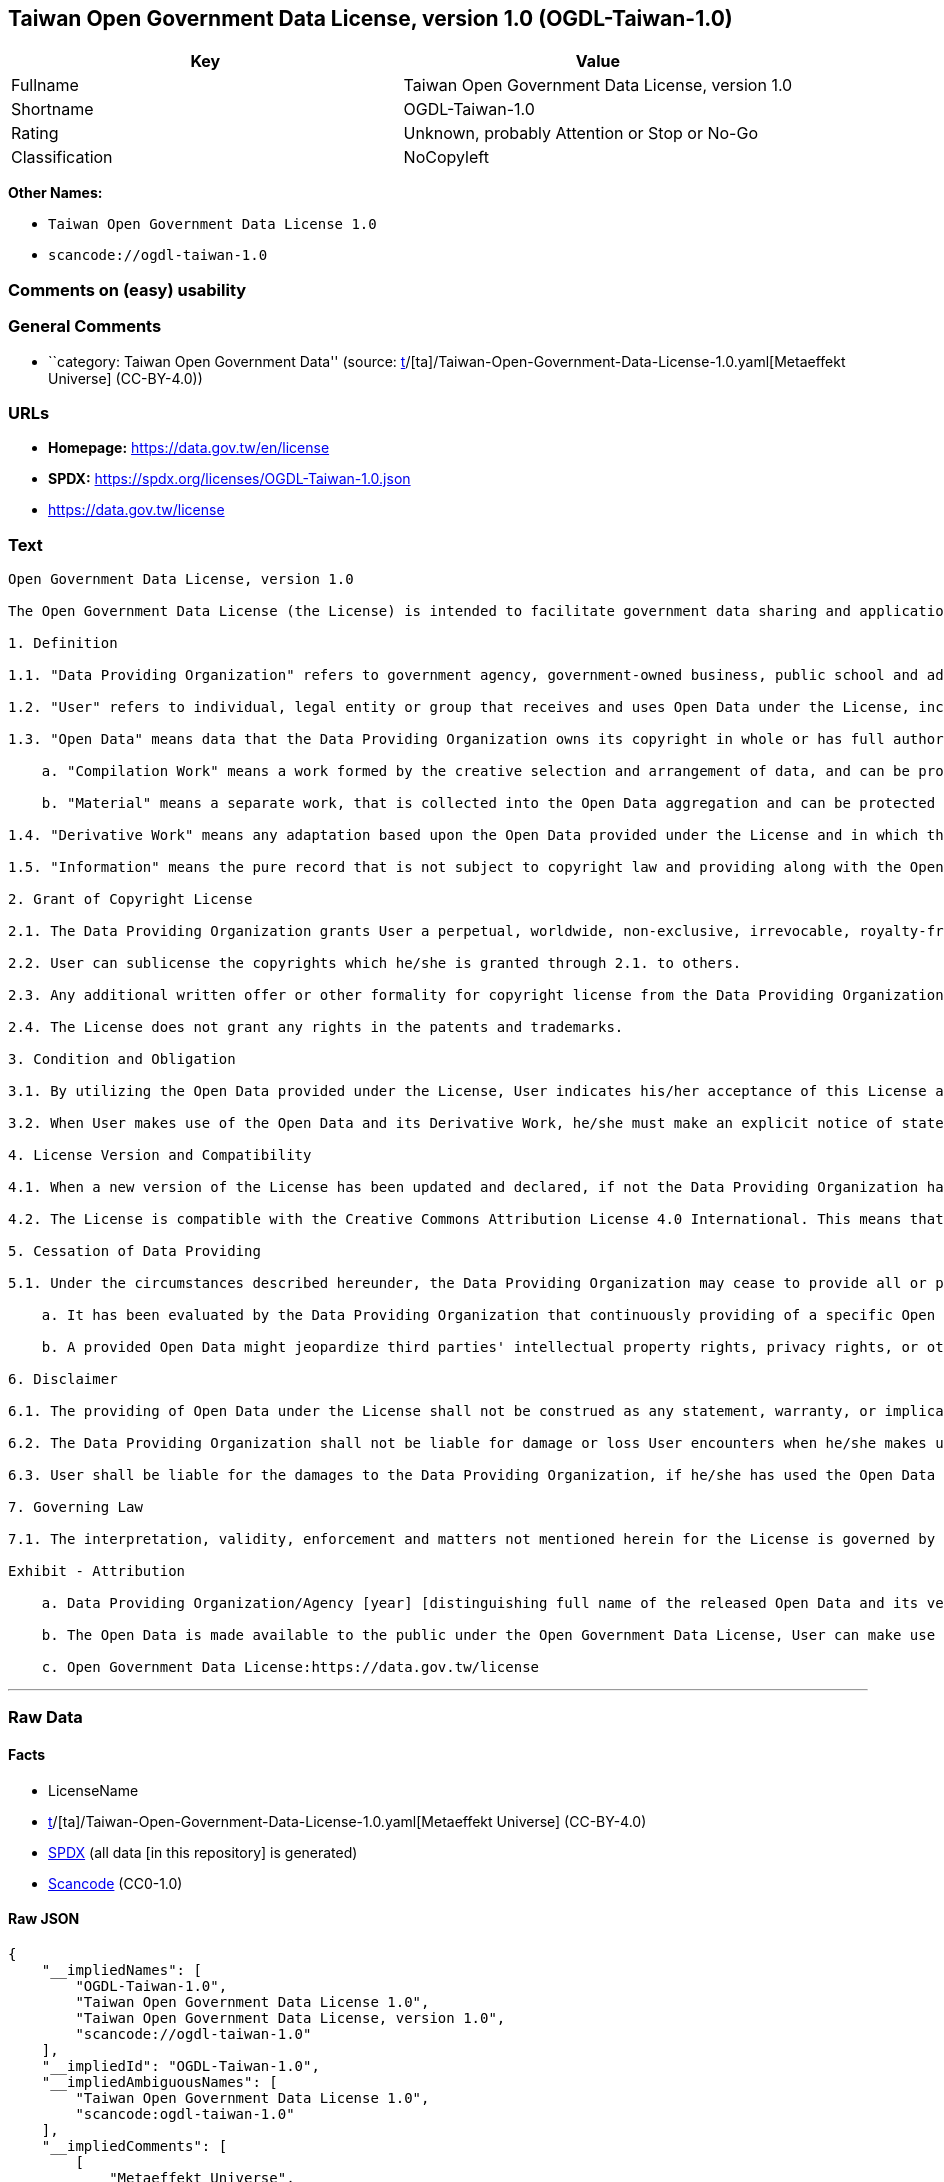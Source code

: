 == Taiwan Open Government Data License, version 1.0 (OGDL-Taiwan-1.0)

[cols=",",options="header",]
|===
|Key |Value
|Fullname |Taiwan Open Government Data License, version 1.0
|Shortname |OGDL-Taiwan-1.0
|Rating |Unknown, probably Attention or Stop or No-Go
|Classification |NoCopyleft
|===

*Other Names:*

* `Taiwan Open Government Data License 1.0`
* `scancode://ogdl-taiwan-1.0`

=== Comments on (easy) usability

=== General Comments

* ``category: Taiwan Open Government Data'' (source:
https://github.com/org-metaeffekt/metaeffekt-universe/blob/main/src/main/resources/ae-universe/[t]/[ta]/Taiwan-Open-Government-Data-License-1.0.yaml[Metaeffekt
Universe] (CC-BY-4.0))

=== URLs

* *Homepage:* https://data.gov.tw/en/license
* *SPDX:* https://spdx.org/licenses/OGDL-Taiwan-1.0.json
* https://data.gov.tw/license

=== Text

....
Open Government Data License, version 1.0

The Open Government Data License (the License) is intended to facilitate government data sharing and application among the public in outreaching and promotion method, and to advance government service efficacy and government data value and quality in collaboration with the creative private sector.

1. Definition

1.1. "Data Providing Organization" refers to government agency, government-owned business, public school and administrative legal entity that has various types of electronic data released to the public under the License when it is obtained or made in the scope of performance for public duties.

1.2. "User" refers to individual, legal entity or group that receives and uses Open Data under the License, including individual, legal entity or group who is receiving and using Open Data as the recipient of the former Users under the sublicensing scenario.

1.3. "Open Data" means data that the Data Providing Organization owns its copyright in whole or has full authority to provide it to third parties in sublicensing way, and provides it in an open and modifiable form such that there are no unnecessary technological obstacles to the performance of the licensed rights, including but not limited to the following creation protected by copyright:

    a. "Compilation Work" means a work formed by the creative selection and arrangement of data, and can be protected by copyright law, such as database or other qualified structured data combination.

    b. "Material" means a separate work, that is collected into the Open Data aggregation and can be protected by copyright law independently.

1.4. "Derivative Work" means any adaptation based upon the Open Data provided under the License and in which the original data is reproduced, adapted, compiled, or otherwise modified.

1.5. "Information" means the pure record that is not subject to copyright law and providing along with the Open Data. Accordingly, the granting of copyright license hereunder does not apply to such Information, however, other provisions of the License shall be applied to it as well as to the Open Data.

2. Grant of Copyright License

2.1. The Data Providing Organization grants User a perpetual, worldwide, non-exclusive, irrevocable, royalty-free copyright license to reproduce, distribute, publicly transmit, publicly broadcast, publicly recite, publicly present, publicly perform, compile, adapt to the Open Data provided for any purpose, including but not limited to making all kinds of Derivative Works either as products or services.

2.2. User can sublicense the copyrights which he/she is granted through 2.1. to others.

2.3. Any additional written offer or other formality for copyright license from the Data Providing Organization is not required, if User makes use of Open Data in compliance with the License.

2.4. The License does not grant any rights in the patents and trademarks.

3. Condition and Obligation

3.1. By utilizing the Open Data provided under the License, User indicates his/her acceptance of this License and all its terms and conditions overall to do so, and shall make the reasonable efforts with respect to moral right protection of the third parties involved.

3.2. When User makes use of the Open Data and its Derivative Work, he/she must make an explicit notice of statement as attribution requested in the Exhibit below by the Data Providing Organization. If User fails to comply with the attribution requirement, the rights granted under this License shall be deemed to have been void ab initio.

4. License Version and Compatibility

4.1. When a new version of the License has been updated and declared, if not the Data Providing Organization has already appointed a specific version of the License for the Open Data it provided, User may make use of the Open Data under the terms of the version of the License under which he/she originally received, or under the terms of any subsequent version published thereafter.

4.2. The License is compatible with the Creative Commons Attribution License 4.0 International. This means that when the Open Data is provided under the License, User automatically satisfies the conditions of this License when he/she makes use of the Open Data in compliance with the Creative Commons Attribution License 4.0 International thereafter.

5. Cessation of Data Providing

5.1. Under the circumstances described hereunder, the Data Providing Organization may cease to provide all or part of a specific Open Data, and User shall not claim any damages or compensations on account of that to the provider:

    a. It has been evaluated by the Data Providing Organization that continuously providing of a specific Open Data as not being met the requirement of public interest due to the change of circumstances unpredictable or for a legitimate cause.

    b. A provided Open Data might jeopardize third parties' intellectual property rights, privacy rights, or other interests protected at law.

6. Disclaimer

6.1. The providing of Open Data under the License shall not be construed as any statement, warranty, or implication to the recommendation, permission, approval, or sanction of all kinds of authoritative declaration of intention made by the Data Providing Organization. And the Data Providing Organization shall only be liable to make the correcting and updating when the errors or omissions of Open Data provided by it has been acknowledged.

6.2. The Data Providing Organization shall not be liable for damage or loss User encounters when he/she makes use of the Open Data provided under the License. This disclaimer applies as well when User has third parties encountered damage or loss and thus has been claimed for remedies. Unless otherwise specified according to law, the Data Providing Organization shall not be held responsible for any damages or compensations herein.

6.3. User shall be liable for the damages to the Data Providing Organization, if he/she has used the Open Data provided wrongfully due to an intentional or negligent misconduct and caused damages to the Data Providing Organization. The same reimbursement rule for wrongful misconducting shall be applied to the User when the damaged one is a third party and the compensations have already been disbursed by the Data Providing Organization to the third party due to a legal claim.

7. Governing Law

7.1. The interpretation, validity, enforcement and matters not mentioned herein for the License is governed by the Laws of Republic of China (Taiwan).

Exhibit - Attribution

    a. Data Providing Organization/Agency [year] [distinguishing full name of the released Open Data and its version number]

    b. The Open Data is made available to the public under the Open Government Data License, User can make use of it when complying to the condition and obligation of its terms.

    c. Open Government Data License:https://data.gov.tw/license
....

'''''

=== Raw Data

==== Facts

* LicenseName
* https://github.com/org-metaeffekt/metaeffekt-universe/blob/main/src/main/resources/ae-universe/[t]/[ta]/Taiwan-Open-Government-Data-License-1.0.yaml[Metaeffekt
Universe] (CC-BY-4.0)
* https://spdx.org/licenses/OGDL-Taiwan-1.0.html[SPDX] (all data [in
this repository] is generated)
* https://github.com/nexB/scancode-toolkit/blob/develop/src/licensedcode/data/licenses/ogdl-taiwan-1.0.yml[Scancode]
(CC0-1.0)

==== Raw JSON

....
{
    "__impliedNames": [
        "OGDL-Taiwan-1.0",
        "Taiwan Open Government Data License 1.0",
        "Taiwan Open Government Data License, version 1.0",
        "scancode://ogdl-taiwan-1.0"
    ],
    "__impliedId": "OGDL-Taiwan-1.0",
    "__impliedAmbiguousNames": [
        "Taiwan Open Government Data License 1.0",
        "scancode:ogdl-taiwan-1.0"
    ],
    "__impliedComments": [
        [
            "Metaeffekt Universe",
            [
                "category: Taiwan Open Government Data"
            ]
        ]
    ],
    "facts": {
        "LicenseName": {
            "implications": {
                "__impliedNames": [
                    "OGDL-Taiwan-1.0"
                ],
                "__impliedId": "OGDL-Taiwan-1.0"
            },
            "shortname": "OGDL-Taiwan-1.0",
            "otherNames": []
        },
        "SPDX": {
            "isSPDXLicenseDeprecated": false,
            "spdxFullName": "Taiwan Open Government Data License, version 1.0",
            "spdxDetailsURL": "https://spdx.org/licenses/OGDL-Taiwan-1.0.json",
            "_sourceURL": "https://spdx.org/licenses/OGDL-Taiwan-1.0.html",
            "spdxLicIsOSIApproved": false,
            "spdxSeeAlso": [
                "https://data.gov.tw/license"
            ],
            "_implications": {
                "__impliedNames": [
                    "OGDL-Taiwan-1.0",
                    "Taiwan Open Government Data License, version 1.0"
                ],
                "__impliedId": "OGDL-Taiwan-1.0",
                "__isOsiApproved": false,
                "__impliedURLs": [
                    [
                        "SPDX",
                        "https://spdx.org/licenses/OGDL-Taiwan-1.0.json"
                    ],
                    [
                        null,
                        "https://data.gov.tw/license"
                    ]
                ]
            },
            "spdxLicenseId": "OGDL-Taiwan-1.0"
        },
        "Scancode": {
            "otherUrls": [
                "https://data.gov.tw/license"
            ],
            "homepageUrl": "https://data.gov.tw/en/license",
            "shortName": "Taiwan Open Government Data License, version 1.0",
            "textUrls": null,
            "text": "Open Government Data License, version 1.0\n\nThe Open Government Data License (the License) is intended to facilitate government data sharing and application among the public in outreaching and promotion method, and to advance government service efficacy and government data value and quality in collaboration with the creative private sector.\n\n1. Definition\n\n1.1. \"Data Providing Organization\" refers to government agency, government-owned business, public school and administrative legal entity that has various types of electronic data released to the public under the License when it is obtained or made in the scope of performance for public duties.\n\n1.2. \"User\" refers to individual, legal entity or group that receives and uses Open Data under the License, including individual, legal entity or group who is receiving and using Open Data as the recipient of the former Users under the sublicensing scenario.\n\n1.3. \"Open Data\" means data that the Data Providing Organization owns its copyright in whole or has full authority to provide it to third parties in sublicensing way, and provides it in an open and modifiable form such that there are no unnecessary technological obstacles to the performance of the licensed rights, including but not limited to the following creation protected by copyright:\n\n    a. \"Compilation Work\" means a work formed by the creative selection and arrangement of data, and can be protected by copyright law, such as database or other qualified structured data combination.\n\n    b. \"Material\" means a separate work, that is collected into the Open Data aggregation and can be protected by copyright law independently.\n\n1.4. \"Derivative Work\" means any adaptation based upon the Open Data provided under the License and in which the original data is reproduced, adapted, compiled, or otherwise modified.\n\n1.5. \"Information\" means the pure record that is not subject to copyright law and providing along with the Open Data. Accordingly, the granting of copyright license hereunder does not apply to such Information, however, other provisions of the License shall be applied to it as well as to the Open Data.\n\n2. Grant of Copyright License\n\n2.1. The Data Providing Organization grants User a perpetual, worldwide, non-exclusive, irrevocable, royalty-free copyright license to reproduce, distribute, publicly transmit, publicly broadcast, publicly recite, publicly present, publicly perform, compile, adapt to the Open Data provided for any purpose, including but not limited to making all kinds of Derivative Works either as products or services.\n\n2.2. User can sublicense the copyrights which he/she is granted through 2.1. to others.\n\n2.3. Any additional written offer or other formality for copyright license from the Data Providing Organization is not required, if User makes use of Open Data in compliance with the License.\n\n2.4. The License does not grant any rights in the patents and trademarks.\n\n3. Condition and Obligation\n\n3.1. By utilizing the Open Data provided under the License, User indicates his/her acceptance of this License and all its terms and conditions overall to do so, and shall make the reasonable efforts with respect to moral right protection of the third parties involved.\n\n3.2. When User makes use of the Open Data and its Derivative Work, he/she must make an explicit notice of statement as attribution requested in the Exhibit below by the Data Providing Organization. If User fails to comply with the attribution requirement, the rights granted under this License shall be deemed to have been void ab initio.\n\n4. License Version and Compatibility\n\n4.1. When a new version of the License has been updated and declared, if not the Data Providing Organization has already appointed a specific version of the License for the Open Data it provided, User may make use of the Open Data under the terms of the version of the License under which he/she originally received, or under the terms of any subsequent version published thereafter.\n\n4.2. The License is compatible with the Creative Commons Attribution License 4.0 International. This means that when the Open Data is provided under the License, User automatically satisfies the conditions of this License when he/she makes use of the Open Data in compliance with the Creative Commons Attribution License 4.0 International thereafter.\n\n5. Cessation of Data Providing\n\n5.1. Under the circumstances described hereunder, the Data Providing Organization may cease to provide all or part of a specific Open Data, and User shall not claim any damages or compensations on account of that to the provider:\n\n    a. It has been evaluated by the Data Providing Organization that continuously providing of a specific Open Data as not being met the requirement of public interest due to the change of circumstances unpredictable or for a legitimate cause.\n\n    b. A provided Open Data might jeopardize third parties' intellectual property rights, privacy rights, or other interests protected at law.\n\n6. Disclaimer\n\n6.1. The providing of Open Data under the License shall not be construed as any statement, warranty, or implication to the recommendation, permission, approval, or sanction of all kinds of authoritative declaration of intention made by the Data Providing Organization. And the Data Providing Organization shall only be liable to make the correcting and updating when the errors or omissions of Open Data provided by it has been acknowledged.\n\n6.2. The Data Providing Organization shall not be liable for damage or loss User encounters when he/she makes use of the Open Data provided under the License. This disclaimer applies as well when User has third parties encountered damage or loss and thus has been claimed for remedies. Unless otherwise specified according to law, the Data Providing Organization shall not be held responsible for any damages or compensations herein.\n\n6.3. User shall be liable for the damages to the Data Providing Organization, if he/she has used the Open Data provided wrongfully due to an intentional or negligent misconduct and caused damages to the Data Providing Organization. The same reimbursement rule for wrongful misconducting shall be applied to the User when the damaged one is a third party and the compensations have already been disbursed by the Data Providing Organization to the third party due to a legal claim.\n\n7. Governing Law\n\n7.1. The interpretation, validity, enforcement and matters not mentioned herein for the License is governed by the Laws of Republic of China (Taiwan).\n\nExhibit - Attribution\n\n    a. Data Providing Organization/Agency [year] [distinguishing full name of the released Open Data and its version number]\n\n    b. The Open Data is made available to the public under the Open Government Data License, User can make use of it when complying to the condition and obligation of its terms.\n\n    c. Open Government Data License:https://data.gov.tw/license",
            "category": "Permissive",
            "osiUrl": null,
            "owner": "Taiwan National Development Council",
            "_sourceURL": "https://github.com/nexB/scancode-toolkit/blob/develop/src/licensedcode/data/licenses/ogdl-taiwan-1.0.yml",
            "key": "ogdl-taiwan-1.0",
            "name": "Taiwan Open Government Data License, version 1.0",
            "spdxId": "OGDL-Taiwan-1.0",
            "notes": null,
            "_implications": {
                "__impliedNames": [
                    "scancode://ogdl-taiwan-1.0",
                    "Taiwan Open Government Data License, version 1.0",
                    "OGDL-Taiwan-1.0"
                ],
                "__impliedId": "OGDL-Taiwan-1.0",
                "__impliedCopyleft": [
                    [
                        "Scancode",
                        "NoCopyleft"
                    ]
                ],
                "__calculatedCopyleft": "NoCopyleft",
                "__impliedText": "Open Government Data License, version 1.0\n\nThe Open Government Data License (the License) is intended to facilitate government data sharing and application among the public in outreaching and promotion method, and to advance government service efficacy and government data value and quality in collaboration with the creative private sector.\n\n1. Definition\n\n1.1. \"Data Providing Organization\" refers to government agency, government-owned business, public school and administrative legal entity that has various types of electronic data released to the public under the License when it is obtained or made in the scope of performance for public duties.\n\n1.2. \"User\" refers to individual, legal entity or group that receives and uses Open Data under the License, including individual, legal entity or group who is receiving and using Open Data as the recipient of the former Users under the sublicensing scenario.\n\n1.3. \"Open Data\" means data that the Data Providing Organization owns its copyright in whole or has full authority to provide it to third parties in sublicensing way, and provides it in an open and modifiable form such that there are no unnecessary technological obstacles to the performance of the licensed rights, including but not limited to the following creation protected by copyright:\n\n    a. \"Compilation Work\" means a work formed by the creative selection and arrangement of data, and can be protected by copyright law, such as database or other qualified structured data combination.\n\n    b. \"Material\" means a separate work, that is collected into the Open Data aggregation and can be protected by copyright law independently.\n\n1.4. \"Derivative Work\" means any adaptation based upon the Open Data provided under the License and in which the original data is reproduced, adapted, compiled, or otherwise modified.\n\n1.5. \"Information\" means the pure record that is not subject to copyright law and providing along with the Open Data. Accordingly, the granting of copyright license hereunder does not apply to such Information, however, other provisions of the License shall be applied to it as well as to the Open Data.\n\n2. Grant of Copyright License\n\n2.1. The Data Providing Organization grants User a perpetual, worldwide, non-exclusive, irrevocable, royalty-free copyright license to reproduce, distribute, publicly transmit, publicly broadcast, publicly recite, publicly present, publicly perform, compile, adapt to the Open Data provided for any purpose, including but not limited to making all kinds of Derivative Works either as products or services.\n\n2.2. User can sublicense the copyrights which he/she is granted through 2.1. to others.\n\n2.3. Any additional written offer or other formality for copyright license from the Data Providing Organization is not required, if User makes use of Open Data in compliance with the License.\n\n2.4. The License does not grant any rights in the patents and trademarks.\n\n3. Condition and Obligation\n\n3.1. By utilizing the Open Data provided under the License, User indicates his/her acceptance of this License and all its terms and conditions overall to do so, and shall make the reasonable efforts with respect to moral right protection of the third parties involved.\n\n3.2. When User makes use of the Open Data and its Derivative Work, he/she must make an explicit notice of statement as attribution requested in the Exhibit below by the Data Providing Organization. If User fails to comply with the attribution requirement, the rights granted under this License shall be deemed to have been void ab initio.\n\n4. License Version and Compatibility\n\n4.1. When a new version of the License has been updated and declared, if not the Data Providing Organization has already appointed a specific version of the License for the Open Data it provided, User may make use of the Open Data under the terms of the version of the License under which he/she originally received, or under the terms of any subsequent version published thereafter.\n\n4.2. The License is compatible with the Creative Commons Attribution License 4.0 International. This means that when the Open Data is provided under the License, User automatically satisfies the conditions of this License when he/she makes use of the Open Data in compliance with the Creative Commons Attribution License 4.0 International thereafter.\n\n5. Cessation of Data Providing\n\n5.1. Under the circumstances described hereunder, the Data Providing Organization may cease to provide all or part of a specific Open Data, and User shall not claim any damages or compensations on account of that to the provider:\n\n    a. It has been evaluated by the Data Providing Organization that continuously providing of a specific Open Data as not being met the requirement of public interest due to the change of circumstances unpredictable or for a legitimate cause.\n\n    b. A provided Open Data might jeopardize third parties' intellectual property rights, privacy rights, or other interests protected at law.\n\n6. Disclaimer\n\n6.1. The providing of Open Data under the License shall not be construed as any statement, warranty, or implication to the recommendation, permission, approval, or sanction of all kinds of authoritative declaration of intention made by the Data Providing Organization. And the Data Providing Organization shall only be liable to make the correcting and updating when the errors or omissions of Open Data provided by it has been acknowledged.\n\n6.2. The Data Providing Organization shall not be liable for damage or loss User encounters when he/she makes use of the Open Data provided under the License. This disclaimer applies as well when User has third parties encountered damage or loss and thus has been claimed for remedies. Unless otherwise specified according to law, the Data Providing Organization shall not be held responsible for any damages or compensations herein.\n\n6.3. User shall be liable for the damages to the Data Providing Organization, if he/she has used the Open Data provided wrongfully due to an intentional or negligent misconduct and caused damages to the Data Providing Organization. The same reimbursement rule for wrongful misconducting shall be applied to the User when the damaged one is a third party and the compensations have already been disbursed by the Data Providing Organization to the third party due to a legal claim.\n\n7. Governing Law\n\n7.1. The interpretation, validity, enforcement and matters not mentioned herein for the License is governed by the Laws of Republic of China (Taiwan).\n\nExhibit - Attribution\n\n    a. Data Providing Organization/Agency [year] [distinguishing full name of the released Open Data and its version number]\n\n    b. The Open Data is made available to the public under the Open Government Data License, User can make use of it when complying to the condition and obligation of its terms.\n\n    c. Open Government Data License:https://data.gov.tw/license",
                "__impliedURLs": [
                    [
                        "Homepage",
                        "https://data.gov.tw/en/license"
                    ],
                    [
                        null,
                        "https://data.gov.tw/license"
                    ]
                ]
            }
        },
        "Metaeffekt Universe": {
            "spdxIdentifier": "OGDL-Taiwan-1.0",
            "shortName": null,
            "category": "Taiwan Open Government Data",
            "alternativeNames": [
                "Taiwan Open Government Data License 1.0"
            ],
            "_sourceURL": "https://github.com/org-metaeffekt/metaeffekt-universe/blob/main/src/main/resources/ae-universe/[t]/[ta]/Taiwan-Open-Government-Data-License-1.0.yaml",
            "otherIds": [
                "scancode:ogdl-taiwan-1.0"
            ],
            "canonicalName": "Taiwan Open Government Data License 1.0",
            "_implications": {
                "__impliedNames": [
                    "Taiwan Open Government Data License 1.0",
                    "OGDL-Taiwan-1.0"
                ],
                "__impliedId": "OGDL-Taiwan-1.0",
                "__impliedAmbiguousNames": [
                    "Taiwan Open Government Data License 1.0",
                    "scancode:ogdl-taiwan-1.0"
                ],
                "__impliedComments": [
                    [
                        "Metaeffekt Universe",
                        [
                            "category: Taiwan Open Government Data"
                        ]
                    ]
                ]
            }
        }
    },
    "__impliedCopyleft": [
        [
            "Scancode",
            "NoCopyleft"
        ]
    ],
    "__calculatedCopyleft": "NoCopyleft",
    "__isOsiApproved": false,
    "__impliedText": "Open Government Data License, version 1.0\n\nThe Open Government Data License (the License) is intended to facilitate government data sharing and application among the public in outreaching and promotion method, and to advance government service efficacy and government data value and quality in collaboration with the creative private sector.\n\n1. Definition\n\n1.1. \"Data Providing Organization\" refers to government agency, government-owned business, public school and administrative legal entity that has various types of electronic data released to the public under the License when it is obtained or made in the scope of performance for public duties.\n\n1.2. \"User\" refers to individual, legal entity or group that receives and uses Open Data under the License, including individual, legal entity or group who is receiving and using Open Data as the recipient of the former Users under the sublicensing scenario.\n\n1.3. \"Open Data\" means data that the Data Providing Organization owns its copyright in whole or has full authority to provide it to third parties in sublicensing way, and provides it in an open and modifiable form such that there are no unnecessary technological obstacles to the performance of the licensed rights, including but not limited to the following creation protected by copyright:\n\n    a. \"Compilation Work\" means a work formed by the creative selection and arrangement of data, and can be protected by copyright law, such as database or other qualified structured data combination.\n\n    b. \"Material\" means a separate work, that is collected into the Open Data aggregation and can be protected by copyright law independently.\n\n1.4. \"Derivative Work\" means any adaptation based upon the Open Data provided under the License and in which the original data is reproduced, adapted, compiled, or otherwise modified.\n\n1.5. \"Information\" means the pure record that is not subject to copyright law and providing along with the Open Data. Accordingly, the granting of copyright license hereunder does not apply to such Information, however, other provisions of the License shall be applied to it as well as to the Open Data.\n\n2. Grant of Copyright License\n\n2.1. The Data Providing Organization grants User a perpetual, worldwide, non-exclusive, irrevocable, royalty-free copyright license to reproduce, distribute, publicly transmit, publicly broadcast, publicly recite, publicly present, publicly perform, compile, adapt to the Open Data provided for any purpose, including but not limited to making all kinds of Derivative Works either as products or services.\n\n2.2. User can sublicense the copyrights which he/she is granted through 2.1. to others.\n\n2.3. Any additional written offer or other formality for copyright license from the Data Providing Organization is not required, if User makes use of Open Data in compliance with the License.\n\n2.4. The License does not grant any rights in the patents and trademarks.\n\n3. Condition and Obligation\n\n3.1. By utilizing the Open Data provided under the License, User indicates his/her acceptance of this License and all its terms and conditions overall to do so, and shall make the reasonable efforts with respect to moral right protection of the third parties involved.\n\n3.2. When User makes use of the Open Data and its Derivative Work, he/she must make an explicit notice of statement as attribution requested in the Exhibit below by the Data Providing Organization. If User fails to comply with the attribution requirement, the rights granted under this License shall be deemed to have been void ab initio.\n\n4. License Version and Compatibility\n\n4.1. When a new version of the License has been updated and declared, if not the Data Providing Organization has already appointed a specific version of the License for the Open Data it provided, User may make use of the Open Data under the terms of the version of the License under which he/she originally received, or under the terms of any subsequent version published thereafter.\n\n4.2. The License is compatible with the Creative Commons Attribution License 4.0 International. This means that when the Open Data is provided under the License, User automatically satisfies the conditions of this License when he/she makes use of the Open Data in compliance with the Creative Commons Attribution License 4.0 International thereafter.\n\n5. Cessation of Data Providing\n\n5.1. Under the circumstances described hereunder, the Data Providing Organization may cease to provide all or part of a specific Open Data, and User shall not claim any damages or compensations on account of that to the provider:\n\n    a. It has been evaluated by the Data Providing Organization that continuously providing of a specific Open Data as not being met the requirement of public interest due to the change of circumstances unpredictable or for a legitimate cause.\n\n    b. A provided Open Data might jeopardize third parties' intellectual property rights, privacy rights, or other interests protected at law.\n\n6. Disclaimer\n\n6.1. The providing of Open Data under the License shall not be construed as any statement, warranty, or implication to the recommendation, permission, approval, or sanction of all kinds of authoritative declaration of intention made by the Data Providing Organization. And the Data Providing Organization shall only be liable to make the correcting and updating when the errors or omissions of Open Data provided by it has been acknowledged.\n\n6.2. The Data Providing Organization shall not be liable for damage or loss User encounters when he/she makes use of the Open Data provided under the License. This disclaimer applies as well when User has third parties encountered damage or loss and thus has been claimed for remedies. Unless otherwise specified according to law, the Data Providing Organization shall not be held responsible for any damages or compensations herein.\n\n6.3. User shall be liable for the damages to the Data Providing Organization, if he/she has used the Open Data provided wrongfully due to an intentional or negligent misconduct and caused damages to the Data Providing Organization. The same reimbursement rule for wrongful misconducting shall be applied to the User when the damaged one is a third party and the compensations have already been disbursed by the Data Providing Organization to the third party due to a legal claim.\n\n7. Governing Law\n\n7.1. The interpretation, validity, enforcement and matters not mentioned herein for the License is governed by the Laws of Republic of China (Taiwan).\n\nExhibit - Attribution\n\n    a. Data Providing Organization/Agency [year] [distinguishing full name of the released Open Data and its version number]\n\n    b. The Open Data is made available to the public under the Open Government Data License, User can make use of it when complying to the condition and obligation of its terms.\n\n    c. Open Government Data License:https://data.gov.tw/license",
    "__impliedURLs": [
        [
            "SPDX",
            "https://spdx.org/licenses/OGDL-Taiwan-1.0.json"
        ],
        [
            null,
            "https://data.gov.tw/license"
        ],
        [
            "Homepage",
            "https://data.gov.tw/en/license"
        ]
    ]
}
....

==== Dot Cluster Graph

../dot/OGDL-Taiwan-1.0.svg
